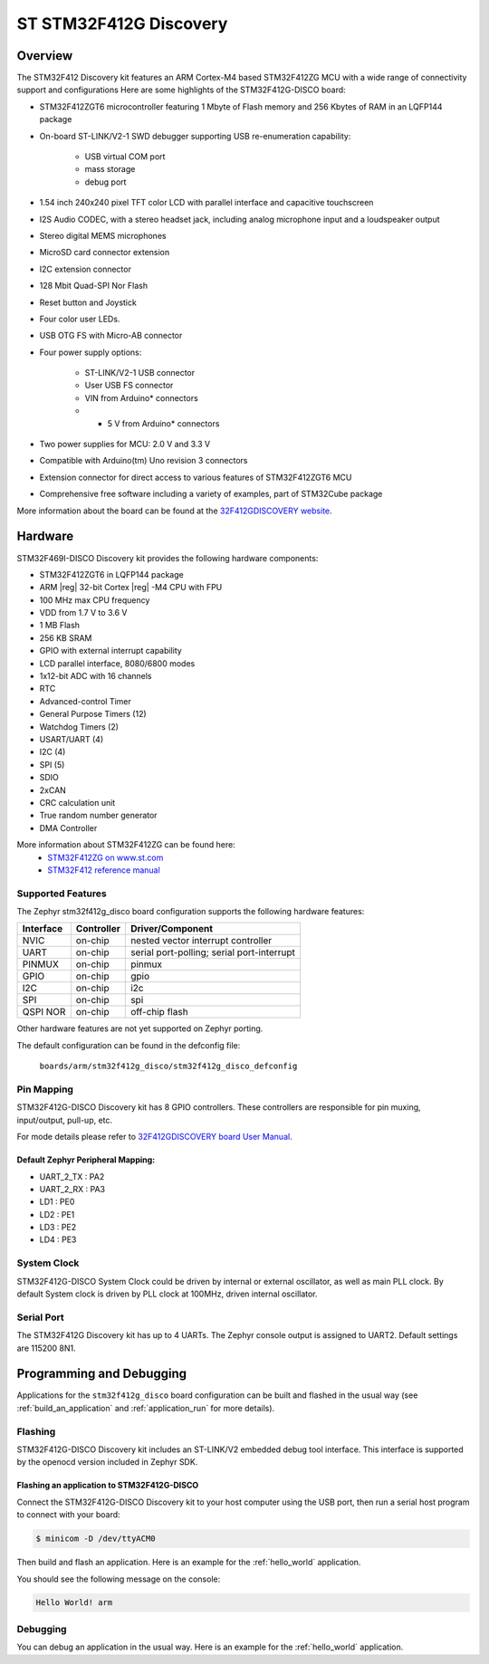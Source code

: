 .. _stm32f412g_disco_board:

ST STM32F412G Discovery
#######################

Overview
********

The STM32F412 Discovery kit features an ARM Cortex-M4 based STM32F412ZG MCU
with a wide range of connectivity support and configurations Here are
some highlights of the STM32F412G-DISCO board:


- STM32F412ZGT6 microcontroller featuring 1 Mbyte of Flash memory and 256 Kbytes of RAM in an LQFP144 package
- On-board ST-LINK/V2-1 SWD debugger supporting USB re-enumeration capability:

       - USB virtual COM port
       - mass storage
       - debug port

- 1.54 inch 240x240 pixel TFT color LCD with parallel interface and capacitive touchscreen
- I2S Audio CODEC, with a stereo headset jack, including analog microphone input and a loudspeaker output
- Stereo digital MEMS microphones
- MicroSD card connector extension
- I2C extension connector
- 128 Mbit Quad-SPI Nor Flash
- Reset button and Joystick
- Four color user LEDs.
- USB OTG FS with Micro-AB connector
- Four power supply options:

       - ST-LINK/V2-1 USB connector
       - User USB FS connector
       - VIN from Arduino* connectors
       - + 5 V from Arduino* connectors

- Two power supplies for MCU: 2.0 V and 3.3 V
- Compatible with Arduino(tm) Uno revision 3 connectors
- Extension connector for direct access to various features of STM32F412ZGT6 MCU
- Comprehensive free software including a variety of examples, part of STM32Cube package

.. image:: img/stm32f412g_disco.jpg
     :width: 700px
     :align: center
     :height: 522px
     :alt: STM32F412G-DISCO

More information about the board can be found at the `32F412GDISCOVERY website`_.

Hardware
********

STM32F469I-DISCO Discovery kit provides the following hardware components:

- STM32F412ZGT6 in LQFP144 package
- ARM |reg| 32-bit Cortex |reg| -M4 CPU with FPU
- 100 MHz max CPU frequency
- VDD from 1.7 V to 3.6 V
- 1 MB Flash
- 256 KB SRAM
- GPIO with external interrupt capability
- LCD parallel interface, 8080/6800 modes
- 1x12-bit ADC with 16 channels
- RTC
- Advanced-control Timer
- General Purpose Timers (12)
- Watchdog Timers (2)
- USART/UART (4)
- I2C (4)
- SPI (5)
- SDIO
- 2xCAN
- CRC calculation unit
- True random number generator
- DMA Controller

More information about STM32F412ZG can be found here:
       - `STM32F412ZG on www.st.com`_
       - `STM32F412 reference manual`_

Supported Features
==================

The Zephyr stm32f412g_disco board configuration supports the following hardware features:

+-----------+------------+-------------------------------------+
| Interface | Controller | Driver/Component                    |
+===========+============+=====================================+
| NVIC      | on-chip    | nested vector interrupt controller  |
+-----------+------------+-------------------------------------+
| UART      | on-chip    | serial port-polling;                |
|           |            | serial port-interrupt               |
+-----------+------------+-------------------------------------+
| PINMUX    | on-chip    | pinmux                              |
+-----------+------------+-------------------------------------+
| GPIO      | on-chip    | gpio                                |
+-----------+------------+-------------------------------------+
| I2C       | on-chip    | i2c                                 |
+-----------+------------+-------------------------------------+
| SPI       | on-chip    | spi                                 |
+-----------+------------+-------------------------------------+
| QSPI NOR  | on-chip    | off-chip flash                      |
+-----------+------------+-------------------------------------+

Other hardware features are not yet supported on Zephyr porting.

The default configuration can be found in the defconfig file:

	``boards/arm/stm32f412g_disco/stm32f412g_disco_defconfig``


Pin Mapping
===========

STM32F412G-DISCO Discovery kit has 8 GPIO controllers. These controllers are responsible for pin muxing,
input/output, pull-up, etc.

For mode details please refer to `32F412GDISCOVERY board User Manual`_.

Default Zephyr Peripheral Mapping:
----------------------------------
- UART_2_TX : PA2
- UART_2_RX : PA3
- LD1 : PE0
- LD2 : PE1
- LD3 : PE2
- LD4 : PE3

System Clock
============

STM32F412G-DISCO System Clock could be driven by internal or external oscillator,
as well as main PLL clock. By default System clock is driven by PLL clock at 100MHz,
driven internal oscillator.

Serial Port
===========

The STM32F412G Discovery kit has up to 4 UARTs. The Zephyr console output is assigned to UART2.
Default settings are 115200 8N1.


Programming and Debugging
*************************

Applications for the ``stm32f412g_disco`` board configuration can be built and
flashed in the usual way (see :ref:`build_an_application` and
:ref:`application_run` for more details).

Flashing
========

STM32F412G-DISCO Discovery kit includes an ST-LINK/V2 embedded debug tool interface.
This interface is supported by the openocd version included in Zephyr SDK.

Flashing an application to STM32F412G-DISCO
-------------------------------------------

Connect the STM32F412G-DISCO Discovery kit to your host computer using
the USB port, then run a serial host program to connect with your
board:

.. code-block:: console

   $ minicom -D /dev/ttyACM0

Then build and flash an application. Here is an example for the
:ref:`hello_world` application.

.. zephyr-app-commands::
   :zephyr-app: samples/hello_world
   :board: stm32f412g_disco
   :goals: build flash

You should see the following message on the console:

.. code-block:: console

   Hello World! arm


Debugging
=========

You can debug an application in the usual way.  Here is an example for the
:ref:`hello_world` application.

.. zephyr-app-commands::
   :zephyr-app: samples/hello_world
   :board: stm32f412g_disco
   :maybe-skip-config:
   :goals: debug

.. _32F412GDISCOVERY website:
   http://www.st.com/en/evaluation-tools/32f412gdiscovery.html

.. _32F412GDISCOVERY board User Manual:
   http://www.st.com/resource/en/user_manual/dm00275919.pdf

.. _STM32F412ZG on www.st.com:
   http://www.st.com/en/microcontrollers/stm32f412zg.html

.. _STM32F412 reference manual:
   http://www.st.com/resource/en/reference_manual/dm00180369.pdf
